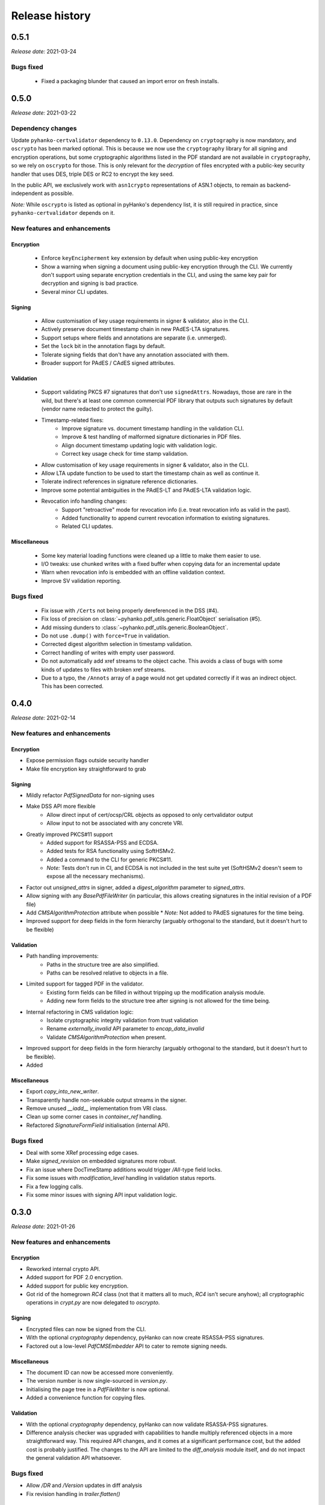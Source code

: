 ***************
Release history
***************

0.5.1
=====

*Release date:* 2021-03-24

Bugs fixed
----------

  * Fixed a packaging blunder that caused an import error on fresh installs.


0.5.0
=====

*Release date:* 2021-03-22

Dependency changes
------------------

Update ``pyhanko-certvalidator`` dependency to ``0.13.0``.
Dependency on ``cryptography`` is now mandatory, and ``oscrypto`` has been marked optional.
This is because we now use the ``cryptography`` library for all signing and encryption operations,
but some cryptographic algorithms listed in the PDF standard are not available in ``cryptography``,
so we rely on ``oscrypto`` for those. This is only relevant for the *decryption* of files encrypted
with a public-key security handler that uses DES, triple DES or RC2 to encrypt the key seed.

In the public API, we exclusively work with ``asn1crypto`` representations of ASN.1 objects, to
remain as backend-independent as possible.

*Note:* While ``oscrypto`` is listed as optional in pyHanko's dependency list, it is still
required in practice, since ``pyhanko-certvalidator`` depends on it.


New features and enhancements
-----------------------------


Encryption
^^^^^^^^^^

 * Enforce ``keyEncipherment`` key extension by default when using public-key encryption
 * Show a warning when signing a document using public-key encryption through the CLI.
   We currently don't support using separate encryption credentials in the CLI, and using the same
   key pair for decryption and signing is bad practice.
 * Several minor CLI updates.


Signing
^^^^^^^

 * Allow customisation of key usage requirements in signer & validator, also in the CLI.
 * Actively preserve document timestamp chain in new PAdES-LTA signatures.
 * Support setups where fields and annotations are separate (i.e. unmerged).
 * Set the ``lock`` bit in the annotation flags by default.
 * Tolerate signing fields that don't have any annotation associated with them.
 * Broader support for PAdES / CAdES signed attributes.


Validation
^^^^^^^^^^

 * Support validating PKCS #7 signatures that don't use ``signedAttrs``. Nowadays, those are rare in
   the wild, but there's at least one common commercial PDF library that outputs such signatures by
   default (vendor name redacted to protect the guilty).
 * Timestamp-related fixes:
     * Improve signature vs. document timestamp handling in the validation CLI.
     * Improve & test handling of malformed signature dictionaries in PDF files.
     * Align document timestamp updating logic with validation logic.
     * Correct key usage check for time stamp validation.
 * Allow customisation of key usage requirements in signer & validator, also in the CLI.
 * Allow LTA update function to be used to start the timestamp chain as well as continue it.
 * Tolerate indirect references in signature reference dictionaries.
 * Improve some potential ambiguities in the PAdES-LT and PAdES-LTA validation logic.
 * Revocation info handling changes:
    * Support "retroactive" mode for revocation info (i.e. treat revocation info as valid in the
      past).
    * Added functionality to append current revocation information to existing signatures.
    * Related CLI updates.


Miscellaneous
^^^^^^^^^^^^^

 * Some key material loading functions were cleaned up a little to make them easier to use.
 * I/O tweaks: use chunked writes with a fixed buffer when copying data for an incremental update
 * Warn when revocation info is embedded with an offline validation context.
 * Improve SV validation reporting.


Bugs fixed
----------

 * Fix issue with ``/Certs`` not being properly dereferenced in the DSS (#4).
 * Fix loss of precision on :class:`~pyhanko.pdf_utils.generic.FloatObject` serialisation (#5).
 * Add missing dunders to :class:`~pyhanko.pdf_utils.generic.BooleanObject`.
 * Do not use ``.dump()`` with ``force=True`` in validation.
 * Corrected digest algorithm selection in timestamp validation.
 * Correct handling of writes with empty user password.
 * Do not automatically add xref streams to the object cache. This avoids a class of bugs with
   some kinds of updates to files with broken xref streams.
 * Due to a typo, the ``/Annots`` array of a page would not get updated correctly if it was an
   indirect object. This has been corrected.


0.4.0
=====

*Release date:* 2021-02-14


New features and enhancements
-----------------------------

Encryption
^^^^^^^^^^

* Expose permission flags outside security handler
* Make file encryption key straightforward to grab

Signing
^^^^^^^

* Mildly refactor `PdfSignedData` for non-signing uses
* Make DSS API more flexible
   * Allow direct input of cert/ocsp/CRL objects as opposed to only certvalidator output
   * Allow input to not be associated with any concrete VRI.
* Greatly improved PKCS#11 support
   * Added support for RSASSA-PSS and ECDSA.
   * Added tests for RSA functionality using SoftHSMv2.
   * Added a command to the CLI for generic PKCS#11.
   * *Note:* Tests don't run in CI, and ECDSA is not included in the test suite yet (SoftHSMv2 doesn't seem to expose all the necessary mechanisms).
* Factor out `unsigned_attrs` in signer, added a `digest_algorithm` parameter to `signed_attrs`.
* Allow signing with any `BasePdfFileWriter` (in particular, this allows creating signatures in the initial revision of a PDF file)
* Add `CMSAlgorithmProtection` attribute when possible
  * *Note:* Not added to PAdES signatures for the time being.
* Improved support for deep fields in the form hierarchy (arguably orthogonal to the standard, but it doesn't hurt to be flexible)


Validation
^^^^^^^^^^

* Path handling improvements:
   * Paths in the structure tree are also simplified.
   * Paths can be resolved relative to objects in a file.
* Limited support for tagged PDF in the validator.
   * Existing form fields can be filled in without tripping up the modification analysis module.
   * Adding new form fields to the structure tree after signing is not allowed for the time being.
* Internal refactoring in CMS validation logic:
   * Isolate cryptographic integrity validation from trust validation
   * Rename `externally_invalid` API parameter to `encap_data_invalid`
   * Validate `CMSAlgorithmProtection` when present.
* Improved support for deep fields in the form hierarchy (arguably orthogonal to the standard, but it doesn't hurt to be flexible).
* Added

Miscellaneous
^^^^^^^^^^^^^

* Export `copy_into_new_writer`.
* Transparently handle non-seekable output streams in the signer.
* Remove unused `__iadd__` implementation from VRI class.
* Clean up some corner cases in `container_ref` handling.
* Refactored `SignatureFormField` initialisation (internal API).

Bugs fixed
----------

* Deal with some XRef processing edge cases.
* Make `signed_revision` on embedded signatures more robust.
* Fix an issue where DocTimeStamp additions would trigger `/All`-type field locks.
* Fix some issues with `modification_level` handling in validation status reports.
* Fix a few logging calls.
* Fix some minor issues with signing API input validation logic.


0.3.0
=====

*Release date:* 2021-01-26

New features and enhancements
-----------------------------

Encryption
^^^^^^^^^^

* Reworked internal crypto API.
* Added support for PDF 2.0 encryption.
* Added support for public key encryption.
* Got rid of the homegrown `RC4` class (not that it matters all to much, `RC4` isn't secure anyhow); all cryptographic operations in `crypt.py` are now delegated to `oscrypto`.


Signing
^^^^^^^

* Encrypted files can now be signed from the CLI.
* With the optional `cryptography` dependency, pyHanko can now create RSASSA-PSS signatures.
* Factored out a low-level `PdfCMSEmbedder` API to cater to remote signing needs.

Miscellaneous
^^^^^^^^^^^^^

* The document ID can now be accessed more conveniently.
* The version number is now single-sourced in `version.py`.
* Initialising the page tree in a `PdfFileWriter` is now optional.
* Added a convenience function for copying files.

Validation
^^^^^^^^^^

* With the optional `cryptography` dependency, pyHanko can now validate RSASSA-PSS signatures.
* Difference analysis checker was upgraded with capabilities to handle multiply referenced objects in a more straightforward way. This required API changes, and it comes at a significant performance cost, but the added cost is probably justified. The changes to the API are limited to the `diff_analysis` module itself, and do not impact the general validation API whatsoever.


Bugs fixed
----------

* Allow `/DR` and `/Version` updates in diff analysis
* Fix revision handling in `trailer.flatten()`



0.2.0
=====

*Release date:* 2021-01-10

New features and enhancements
-----------------------------

Signing
^^^^^^^

* Allow the caller to specify an output stream when signing.

Validation
^^^^^^^^^^

* The incremental update analysis functionality has been heavily refactored
  into something more rule-based and modular. The new difference analysis system
  is also much more user-configurable, and a (sufficiently motivated) library
  user could even plug in their own implementation.
* The new validation system treats ``/Metadata`` updates more correctly, and fixes
  a number of other minor stability problems.
* Improved validation logging and status reporting mechanisms.
* Improved seed value constraint enforcement support: this includes added
  support for  ``/V``, ``/MDP``, ``/LockDocument``, ``/KeyUsage``
  and (passive) support for ``/AppearanceFilter`` and  ``/LegalAttestation``.

CLI
^^^

* You can now specify negative page numbers on the command line to refer to the
  pages of a document in reverse order.

General PDF API
^^^^^^^^^^^^^^^

* Added convenience functions to retrieve references from dictionaries and
  arrays.
* Tweaked handling of object freeing operations; these now produce PDF ``null``
  objects instead of (Python) ``None``.


Bugs fixed
----------

* ``root_ref`` now consistently returns a ``Reference`` object
* Corrected wrong usage of ``@freeze_time`` in tests that caused some failures
  due to certificate expiry issues.
* Fixed a gnarly caching bug in ``HistoricalResolver`` that sometimes leaked
  state from later revisions into older ones.
* Prevented cross-reference stream updates from accidentally being saved with
  the same settings as their predecessor in the file. This was a problem when
  updating files generated by other PDF processing software.


0.1.0
=====

*Release date:* 2020-12-30

Initial release.
